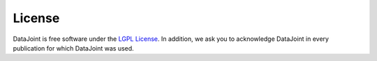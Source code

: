 License
=======

.. _`LGPL License`: https://www.gnu.org/licenses/lgpl-2.1.html

DataJoint is free software under the `LGPL License`_. In addition, we ask you to acknowledge DataJoint in every publication for which DataJoint was used.
